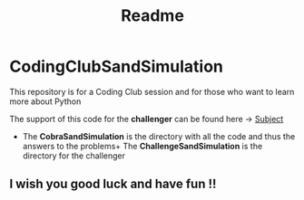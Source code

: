 #+title: Readme

* CodingClubSandSimulation
This repository is for a Coding Club session and for those who want to learn more about Python

The support of this code for the *challenger* can be found here -> [[https://tremendous-macaw-801.notion.site/Sand-Simulation-8bfb191e5170406b95e263d5e7ee85bb][Subject]]

+ The *CobraSandSimulation* is the directory with all the code and thus the answers to the problems+ The *ChallengeSandSimulation* is the directory for the challenger

** I wish you good luck and have fun !!
